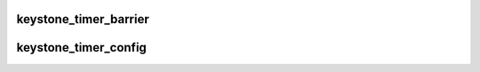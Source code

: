 .. -*- coding: utf-8; mode: rst -*-
.. src-file: drivers/clocksource/timer-keystone.c

.. _`keystone_timer_barrier`:

keystone_timer_barrier
======================

.. c:function:: void keystone_timer_barrier( void)

    write memory barrier use explicit barrier to avoid using readl/writel non relaxed function variants, because in our case non relaxed variants hide the true places where barrier is needed.

    :param  void:
        no arguments

.. _`keystone_timer_config`:

keystone_timer_config
=====================

.. c:function:: int keystone_timer_config(u64 period, int mask)

    configures timer to work in oneshot/periodic modes. @ mask: mask of the mode to configure @ period: cycles number to configure for

    :param u64 period:
        *undescribed*

    :param int mask:
        *undescribed*

.. This file was automatic generated / don't edit.

